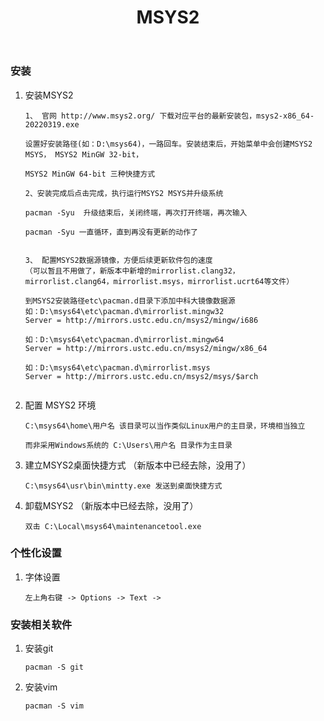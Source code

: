 #+TITLE: MSYS2
#+HTML_HEAD: <link rel="stylesheet" type="text/css" href="../style/my-org-worg.css"/>

*** 安装


**** 安装MSYS2
#+BEGIN_EXAMPLE
1、 官网 http://www.msys2.org/ 下载对应平台的最新安装包，msys2-x86_64-20220319.exe

设置好安装路径(如：D:\msys64)，一路回车。安装结束后，开始菜单中会创建MSYS2 MSYS， MSYS2 MinGW 32-bit，

MSYS2 MinGW 64-bit 三种快捷方式

2、安装完成后点击完成，执行运行MSYS2 MSYS并升级系统

pacman -Syu  升级结束后，关闭终端，再次打开终端，再次输入

pacman -Syu 一直循环，直到再没有更新的动作了


3、 配置MSYS2数据源镜像，方便后续更新软件包的速度
（可以暂且不用做了，新版本中新增的mirrorlist.clang32， mirrorlist.clang64，mirrorlist.msys，mirrorlist.ucrt64等文件）

到MSYS2安装路径etc\pacman.d目录下添加中科大镜像数据源
如：D:\msys64\etc\pacman.d\mirrorlist.mingw32
Server = http://mirrors.ustc.edu.cn/msys2/mingw/i686

如：D:\msys64\etc\pacman.d\mirrorlist.mingw64
Server = http://mirrors.ustc.edu.cn/msys2/mingw/x86_64

如：D:\msys64\etc\pacman.d\mirrorlist.msys
Server = http://mirrors.ustc.edu.cn/msys2/msys/$arch

#+END_EXAMPLE





**** 配置 MSYS2 环境
#+BEGIN_EXAMPLE
C:\msys64\home\用户名 该目录可以当作类似Linux用户的主目录，环境相当独立

而非采用Windows系统的 C:\Users\用户名 目录作为主目录
#+END_EXAMPLE


**** 建立MSYS2桌面快捷方式 （新版本中已经去除，没用了）
#+BEGIN_EXAMPLE
C:\msys64\usr\bin\mintty.exe 发送到桌面快捷方式
#+END_EXAMPLE


**** 卸载MSYS2 （新版本中已经去除，没用了）
#+BEGIN_EXAMPLE
双击 C:\Local\msys64\maintenancetool.exe
#+END_EXAMPLE


*** 个性化设置
**** 字体设置
#+BEGIN_EXAMPLE
左上角右键 -> Options -> Text -> 
#+END_EXAMPLE


*** 安装相关软件
**** 安装git
#+BEGIN_EXAMPLE
pacman -S git
#+END_EXAMPLE

**** 安装vim
#+BEGIN_EXAMPLE
pacman -S vim
#+END_EXAMPLE
